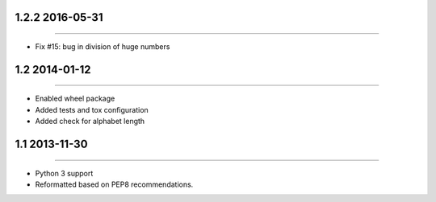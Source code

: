 1.2.2 2016-05-31
================
----

* Fix #15: bug in division of huge numbers


1.2 2014-01-12
==============
----

* Enabled wheel package
* Added tests and tox configuration
* Added check for alphabet length


1.1 2013-11-30
==============
----

* Python 3 support
* Reformatted based on PEP8 recommendations.
